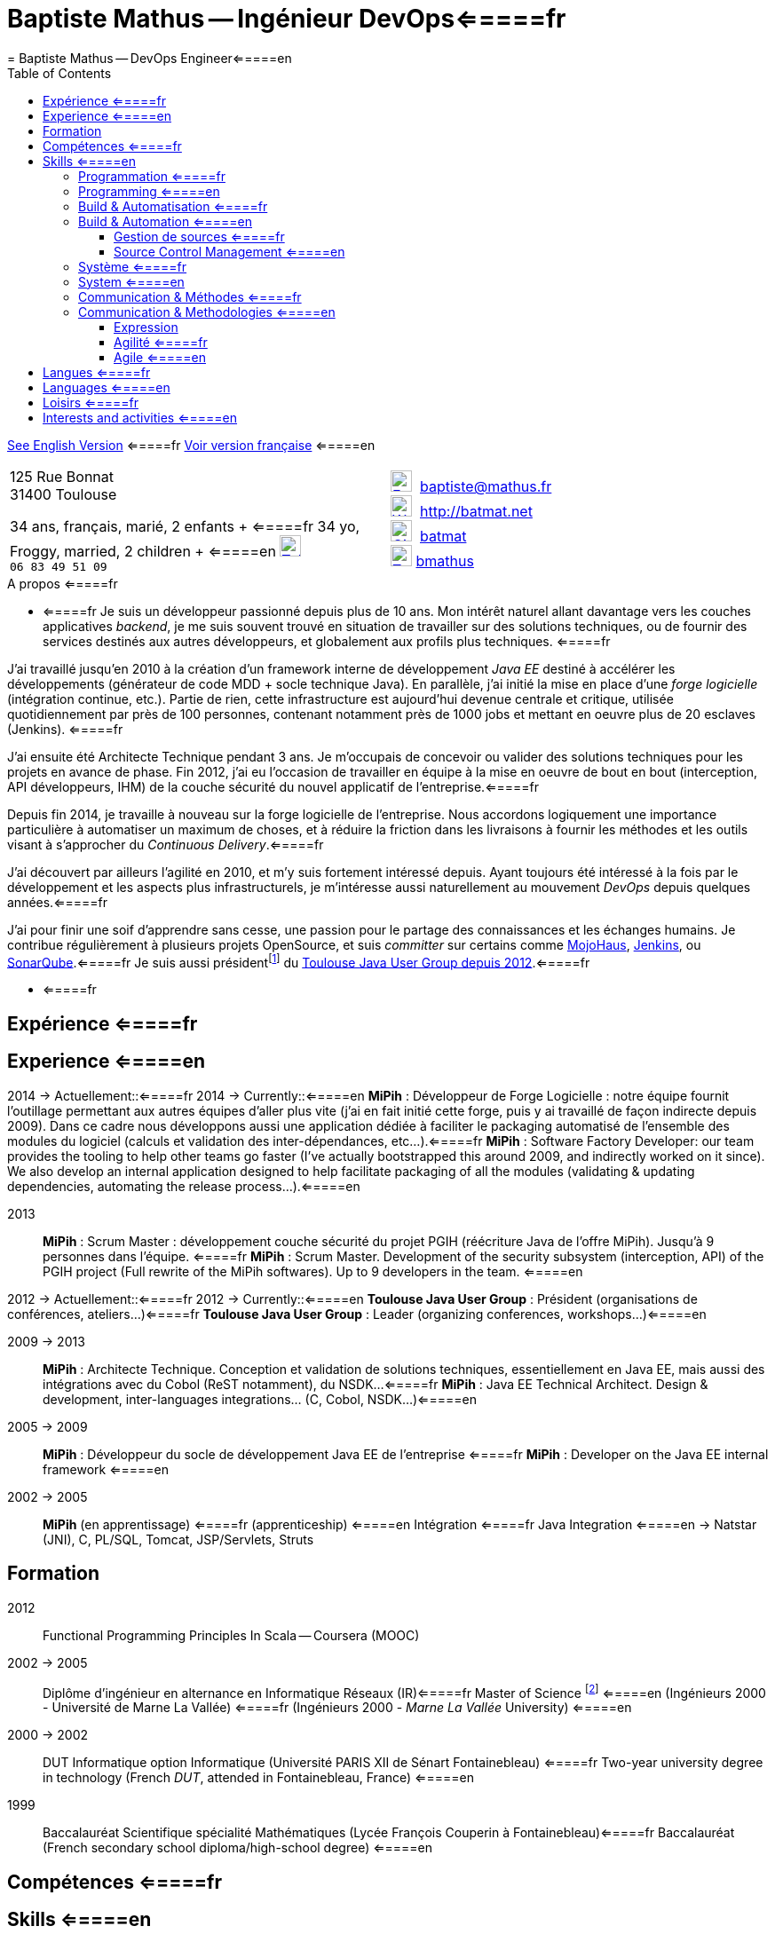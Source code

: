 = Baptiste Mathus -- Ingénieur DevOps<=====fr
= Baptiste Mathus -- DevOps Engineer<=====en
:toc: right
:toclevels: 4
:stylesheet: asciidoctor-stylesheet-factory/stylesheets/maker.css
:last-update-label!:

link:en.html[See English Version] <=====fr
link:fr.html[Voir version française] <=====en

[cols="2"]
[frame="none"]
|===
a|
125 Rue Bonnat +
31400 Toulouse

34 ans, français, marié, 2 enfants + <=====fr
34 yo, Froggy, married, 2 children + <=====en
image:ressources/phone.png[Tel,width=24,link="mailto:baptiste@mathus.fr",title="Mobile"] 
`06 83 49 51 09`

a|

image:ressources/email.png[E-Mail,width=24,link="mailto:baptiste@mathus.fr",title="E-Mail"] 
baptiste@mathus.fr +
image:ressources/blog.png[Weblog,width=24,link="mailto:baptiste@mathus.fr",title="Blog"] 
http://batmat.net +
image:ressources/github.png[GitHub,width=24,link="https://github.com/batmat/",title="GitHub"] 
link:https://github.com/batmat[batmat] +
image:ressources/twitter.png[Twitter,width=24,link="http://twitter.com/bmathus",title="Twitter"]
link:http://twitter.com/bmathus"[bmathus]

|===

.A propos <=====fr
**** <=====fr
Je suis un développeur passionné depuis plus de 10 ans. Mon intérêt naturel allant davantage vers les couches applicatives _backend_, je me suis souvent trouvé en situation de travailler sur des solutions techniques, ou de fournir des services destinés aux autres développeurs, et globalement aux profils plus techniques. <=====fr

J'ai travaillé jusqu'en 2010 à la création d'un framework interne de développement _Java EE_ destiné à accélérer les développements (générateur de code MDD + socle technique Java). En parallèle, j'ai initié la mise en place d'une _forge logicielle_ (intégration continue, etc.). Partie de rien, cette infrastructure est aujourd'hui devenue centrale et critique, utilisée quotidiennement par près de 100 personnes, contenant notamment près de 1000 jobs et mettant en oeuvre plus de 20 esclaves (Jenkins). <=====fr

J'ai ensuite été Architecte Technique pendant 3 ans. Je m'occupais de concevoir ou valider des solutions techniques pour les projets en avance de phase. Fin 2012, j'ai eu l'occasion de travailler en équipe à la mise en oeuvre de bout en bout (interception, API développeurs, IHM) de la couche sécurité du nouvel applicatif de l'entreprise.<=====fr

Depuis fin 2014, je travaille à nouveau sur la forge logicielle de l'entreprise. Nous accordons logiquement une importance particulière à automatiser un maximum de choses, et à réduire la friction dans les livraisons à fournir les méthodes et les outils visant à s'approcher du _Continuous Delivery_.<=====fr

J'ai découvert par ailleurs l'agilité en 2010, et m'y suis fortement intéressé depuis. Ayant toujours été intéressé à la fois par le développement et les aspects plus infrastructurels, je m'intéresse aussi naturellement au mouvement _DevOps_ depuis quelques années.<=====fr

J'ai pour finir une soif d'apprendre sans cesse, une passion pour le partage des connaissances et les échanges humains. Je contribue régulièrement à plusieurs projets OpenSource, et suis _committer_ sur certains comme link:http://www.mojohaus.org/[MojoHaus], link:https://wiki.jenkins-ci.org/display/JENKINS/Build+Trigger+Badge+Plugin[Jenkins], ou link:https://github.com/SonarCommunity/sonar-l10n-fr[SonarQube].<=====fr
Je suis aussi présidentfootnote:[Même si notre organisation est collégiale dans les faits. En Juin 2015, nous avons d'ailleurs voté la transformation de nos statuts en statuts collégiaux] du link:http://www.toulousejug.org/trombinoscope/[Toulouse Java User Group depuis 2012].<=====fr

**** <=====fr

<<<

[[Experiences]]
== Expérience <=====fr
== Experience <=====en

2014 -> Actuellement::<=====fr
2014 -> Currently::<=====en
*MiPih* : Développeur de Forge Logicielle : notre équipe fournit l'outillage permettant aux autres équipes d'aller plus vite (j'ai en fait initié cette forge, puis y ai travaillé de façon indirecte depuis 2009). Dans ce cadre nous développons aussi une application dédiée à faciliter le packaging automatisé de l'ensemble des modules du logiciel (calculs et validation des inter-dépendances, etc...).<=====fr
*MiPih* : Software Factory Developer: our team provides the tooling to help other teams go faster (I've actually bootstrapped this around 2009, and indirectly worked on it since). We also develop an internal application designed to help facilitate packaging of all the modules (validating & updating dependencies, automating the release process...).<=====en


2013::
*MiPih* : Scrum Master : développement couche sécurité du projet PGIH (réécriture Java de l'offre MiPih). Jusqu'à 9 personnes dans l'équipe. <=====fr
*MiPih* : Scrum Master. Development of the security subsystem (interception, API) of the PGIH project (Full rewrite of the MiPih softwares). Up to 9 developers in the team. <=====en

2012 -> Actuellement::<=====fr
2012 -> Currently::<=====en
*Toulouse Java User Group* : Président (organisations de conférences, ateliers...)<=====fr
*Toulouse Java User Group* : Leader (organizing conferences, workshops...)<=====en

2009 -> 2013::
*MiPih* : Architecte Technique. Conception et validation de solutions techniques, essentiellement en Java EE, mais aussi des intégrations avec du Cobol (ReST notamment), du NSDK...<=====fr
*MiPih* : Java EE Technical Architect. Design & development, inter-languages integrations... (C, Cobol, NSDK...)<=====en

2005 -> 2009::
*MiPih* : Développeur du socle de développement Java EE de l'entreprise <=====fr
*MiPih* : Developer on the Java EE internal framework <=====en

2002 -> 2005::
*MiPih*
(en apprentissage) <=====fr
(apprenticeship) <=====en
Intégration <=====fr
Java
Integration <=====en
-> Natstar (JNI), C, PL/SQL, Tomcat, JSP/Servlets, Struts

<<<

== Formation

2012::
  Functional Programming Principles In Scala -- Coursera (MOOC)

2002 -> 2005::
    Diplôme d'ingénieur en alternance en Informatique Réseaux (IR)<=====fr
    Master of Science footnote:[french "engineering diploma"] <=====en
    (Ingénieurs 2000 - Université de Marne La Vallée) <=====fr
    (Ingénieurs 2000 - _Marne La Vallée_ University) <=====en

2000 -> 2002::
    DUT Informatique option Informatique (Université PARIS XII de Sénart Fontainebleau) <=====fr
    Two-year university degree in technology (French _DUT_, attended in Fontainebleau, France) <=====en

1999::
    Baccalauréat Scientifique spécialité Mathématiques (Lycée François Couperin à Fontainebleau)<=====fr
    Baccalauréat (French secondary school diploma/high-school degree) <=====en


[[Competences]]
== Compétences <=====fr
== Skills <=====en

=== Programmation <=====fr
=== Programming <=====en
* Clean Code, Design, Algorithmique, Complexité, Refactoring... <=====fr
* Clean Code, Design, Algorithmics, Complexity, Refactoring... <=====en

Langages:: Java (développement, tuning JVM), Groovy, Bash, Scala, HTML/CSS/JavaScript, C/C++ <=====fr
Bibliothèques & Framework:: Java EE, Lucene, ElasticSearch, Hibernate, GWT, JNI... <=====fr
Serveurs:: JBoss, Tomcat, Apache HTTPd, Nginx <=====fr

Languages:: Java (development, JVM tuning), Groovy, Bash, Scala, HTML/CSS/JavaScript, C/C++ <=====en
Libraries & Framework:: Java EE, Lucene, ElasticSearch, Hibernate, GWT, JNI... <=====en
Servers:: JBoss, Tomcat, Apache HTTPd, Nginx <=====en

=== Build & Automatisation <=====fr
=== Build & Automation <=====en
* Jenkins (maintenance de 2 plugins publics, Déploiement et exploitation d'une forge de rien à aujourd'hui 20 esclaves, près de 1000 jobs...) <=====fr
* Jenkins (deployed and operated a software from 0 to to 20 slaves/1000 jobs today, Maintenance of two Opensource public plugins...) <=====en
* Maven (Committer sur le projet OpenSource link:http://www.mojohaus.org/[MojoHaus]), SonarQube, Nexus <=====fr
* Maven (Committer on the link:http://www.mojohaus.org/[MojoHaus] OpenSource project), SonarQube (french localization maintainer), Nexus <=====en
* Docker, Ansible, Vagrant...

<<<

==== Gestion de sources <=====fr
==== Source Control Management <=====en
* Git : présentations et link:https://www.eclipsecon.org/france2015/session/take-your-git-practice-next-level[ateliers publics], plusieurs migrations SVN -> Git (internes ou externes, comme link:https://github.com/mojohaus[MojoHaus]), GitHub, Gerrit <=====fr
* Git: Presentations et link:https://www.eclipsecon.org/france2015/session/take-your-git-practice-next-level[public workshops], many SVN -> Git migrations (internal or public, like for link:https://github.com/mojohaus[MojoHaus]), GitHub, Gerrit <=====en
* Subversion, CVS

[[Systeme]]
=== Système <=====fr
=== System <=====en
* Linux (Debian, Fedora/RHEL) :
  depuis 2000 <=====fr
  since 2000 <=====en
* Windows

[[comm]]
=== Communication & Méthodes <=====fr
=== Communication & Methodologies <=====en
Mon travail et mon tempérament m'ont habitué à m'exprimer publiquement, en français ou en anglais, devant un grand nombre de personnes si nécessaire. <=====fr
Both my work and my character got me used to speak in public, in french or in english, before a large number of people if need be. <=====en

==== Expression
* Orateur lors de plusieurs conférences publiques <=====fr
* Speaker at public conferences <=====en
** link:https://www.parleys.com/author/baptiste-mathus[Sessions au _Toulouse Java User Group_] <=====fr
** link:https://www.parleys.com/author/baptiste-mathus[Sessions at the _Toulouse Java User Group_ (french)] <=====en
** Eclipse Con France
   link:https://www.eclipsecon.org/france2014/session/handle-billion-dollar-mistake-java-help-tools-understand-your-code[2014],
   2015 (link:https://www.eclipsecon.org/france2015/session/take-your-git-practice-next-level[atelier] et <=====fr
   2015 (link:https://www.eclipsecon.org/france2015/session/take-your-git-practice-next-level[workshop] and <=====en
   link:https://www.eclipsecon.org/france2015/session/50-slides-ide[session plénière]) <=====fr
   link:https://www.eclipsecon.org/france2015/session/50-slides-ide[Presentation]) <=====en
* Président du link:http://www.toulousejug.org/[Toulouse Java User Group] <=====fr
* link:http://www.toulousejug.org/[Toulouse Java User Group] Leader <=====en
* Ateliers/présentations internes et externes <=====fr
* Workshops/Presentations (internal & public) <=====en
* Communautés OpenSource : maîtrise des modes de contribution, d'échanges (Apache, link:https://www.parleys.com/tutorial/github-pull-request[GitHub]...). <=====fr
* OpenSource Communities : proficiency in how to contribute to projects (Apache, link:https://www.parleys.com/tutorial/github-pull-request[GitHub]...). <=====en

[[Agile]]
==== Agilité <=====fr
==== Agile  <=====en
* Animation d'ateliers, souvent via _Serious Games_ (rétrospectives, ateliers de priorisation, définition produit) <=====fr
* Workshops animations, often via _Serious Games_ (retrospectives, prioritization, product definition...) <=====en
* Scrum Master (j'accorde une importance infinie à ne pas pas transformer ce *rôle* en version moderne d'un _chef de projet_) <=====fr
* Scrum Master (giving a great importance to *not* change this _role_ into a modern version of a /project manager/) <=====en
* Product Owner sur produit technique <=====fr
* Product Ownership (on technical product) <=====en
* Membre de l'association link:http://agiletoulouse.fr/[AgileToulouse] <=====fr
* Member of link:http://agiletoulouse.fr/[AgileToulouse], the Toulouse Agile association <=====en

<<<

== Langues <=====fr
== Languages <=====en
* Français : langue maternelle <=====fr
* Français : Native Speaker <=====en
* Anglais : Courant <=====fr
* English : Fluent <=====en
** Diplômes de l'Université de Cambridge : <=====fr
** Cambridge English Language Assessment : <=====en
*** _C_ : link:http://www.cambridgeesol.org/exams/cae.htm[Certificate of Advanced English] (2004)
*** _A_ : link:http://www.cambridgeesol.org/exams/fce.htm[First Certificate Of English]
* Allemand : Bases  <=====fr
* German: basics  <=====en

== Loisirs <=====fr
== Interests and activities <=====en

* Course à pieds, sport en général <=====fr
* Running/trail those days, sports in general <=====en
* OpenSource, Informatique <=====fr
* OpenSource, Programming <=====en
